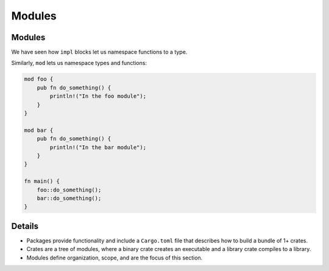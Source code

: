 =========
Modules
=========

---------
Modules
---------

We have seen how ``impl`` blocks let us namespace functions to a type.

Similarly, ``mod`` lets us namespace types and functions:

.. code:: rust,editable

   mod foo {
       pub fn do_something() {
           println!("In the foo module");
       }
   }

   mod bar {
       pub fn do_something() {
           println!("In the bar module");
       }
   }

   fn main() {
       foo::do_something();
       bar::do_something();
   }

.. raw:: html

---------
Details
---------

-  Packages provide functionality and include a ``Cargo.toml`` file that
   describes how to build a bundle of 1+ crates.
-  Crates are a tree of modules, where a binary crate creates an
   executable and a library crate compiles to a library.
-  Modules define organization, scope, and are the focus of this
   section.

.. raw:: html

